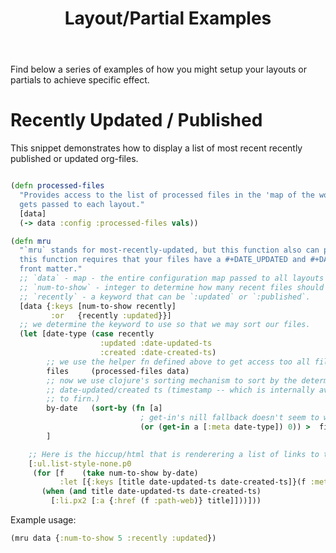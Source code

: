 #+TITLE: Layout/Partial Examples
#+DATE_CREATED: <2020-03-24 Tue>
#+DATE_UPDATED: <2021-01-12 16:23>
#+FIRN_UNDER: Content "Layouts and Partials"
#+FIRN_ORDER: 1

Find below a series of examples of how you might setup your layouts or partials
to achieve specific effect.

* Recently Updated / Published

This snippet demonstrates how to display a list of most recent recently published or updated org-files.

#+begin_src clojure

(defn processed-files
  "Provides access to the list of processed files in the 'map of the world' that
  gets passed to each layout."
  [data]
  (-> data :config :processed-files vals))

(defn mru
  "`mru` stands for most-recently-updated, but this function also can provide most recently published.
  this function requires that your files have a #+DATE_UPDATED and #+DATE_CREATED
  front matter."
  ;; `data` - map - the entire configuration map passed to all layouts must be passed here.
  ;; `num-to-show` - integer to determine how many recent files should be shown
  ;; `recently` - a keyword that can be `:updated` or `:published`.
  [data {:keys [num-to-show recently]
         :or   {recently :updated}}]
  ;; we determine the keyword to use so that we may sort our files.
  (let [date-type (case recently
                    :updated :date-updated-ts
                    :created :date-created-ts)
        ;; we use the helper fn defined above to get access too all files.
        files     (processed-files data)
        ;; now we use clojure's sorting mechanism to sort by the determined
        ;; date-updated/created ts (timestamp -- which is internally available
        ;; to firn.)
        by-date   (sort-by (fn [a]
                             ; get-in's nill fallback doesn't seem to work so I'm using `or`.
                             (or (get-in a [:meta date-type]) 0)) >  files)
        ]

    ;; Here is the hiccup/html that is renderering a list of links to the fecent files
    [:ul.list-style-none.p0
     (for [f    (take num-to-show by-date)
           :let [{:keys [title date-updated-ts date-created-ts]}(f :meta)]]
       (when (and title date-updated-ts date-created-ts)
         [:li.px2 [:a {:href (f :path-web)} title]]))]))
#+end_src

Example usage:

#+begin_src clojure
(mru data {:num-to-show 5 :recently :updated})
#+end_src
